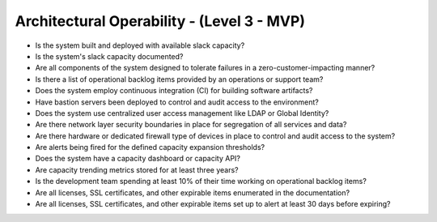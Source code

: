 ===========================================
Architectural Operability - (Level 3 - MVP)
===========================================

* Is the system built and deployed with available slack capacity?
* Is the system's slack capacity documented?
* Are all components of the system designed to tolerate failures in a zero-customer-impacting manner?
* Is there a list of operational backlog items provided by an operations or support team?
* Does the system employ continuous integration (CI) for building software artifacts?
* Have bastion servers been deployed to control and audit access to the environment?
* Does the system use centralized user access management like LDAP or Global Identity?
* Are there network layer security boundaries in place for segregation of all services and data?
* Are there hardware or dedicated firewall type of devices in place to control and audit access to the system?
* Are alerts being fired for the defined capacity expansion thresholds?
* Does the system have a capacity dashboard or capacity API?
* Are capacity trending metrics stored for at least three years?
* Is the development team spending at least 10% of their time working on operational backlog items?
* Are all licenses, SSL certificates, and other expirable items enumerated in the documentation?
* Are all licenses, SSL certificates, and other expirable items set up to alert at least 30 days before expiring?


